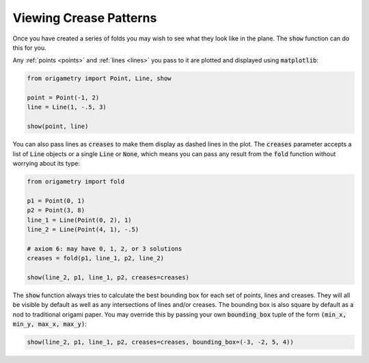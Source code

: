 .. _showing:

Viewing Crease Patterns
=======================

Once you have created a series of folds you may wish to see what they look like in the plane. The :code:`show` function can do this for you.

Any :ref:`points <points>` and :ref:`lines <lines>` you pass to it are plotted and displayed using :code:`matplotlib`:

.. code-block:: python

    from origametry import Point, Line, show

    point = Point(-1, 2)
    line = Line(1, -.5, 3)

    show(point, line)

.. image:: ../../images/plot_basic.png
    :width: 360
    :alt: Screenshot of a point and a line plotted using the "show" function

You can also pass lines as :code:`creases` to make them display as dashed lines in the plot. The :code:`creases` parameter accepts a list of :code:`Line` objects or a single :code:`Line` or :code:`None`, which means you can pass any result from the :code:`fold` function without worrying about its type:

.. code-block:: python

    from origametry import fold

    p1 = Point(0, 1)
    p2 = Point(3, 8)
    line_1 = Line(Point(0, 2), 1)
    line_2 = Line(Point(4, 1), -.5)

    # axiom 6: may have 0, 1, 2, or 3 solutions
    creases = fold(p1, line_1, p2, line_2)

    show(line_2, p1, line_1, p2, creases=creases)

.. image:: ../../images/plot_axiom_6.png
    :width: 360
    :alt: Screenshot of points, lines and creases plotted using the "show" function

The :code:`show` function always tries to calculate the best bounding box for each set of points, lines and creases. They will all be visible by default as well as any intersections of lines and/or creases. The bounding box is also square by default as a nod to traditional origami paper. You may override this by passing your own :code:`bounding_box` tuple of the form :code:`(min_x, min_y, max_x, max_y)`:

.. code-block:: python

    show(line_2, p1, line_1, p2, creases=creases, bounding_box=(-3, -2, 5, 4))

.. image:: ../../images/plot_bounding_box.png
    :width: 360
    :alt: Screenshot of points, lines and creases plotted using the "show" function with a custom bounding box
